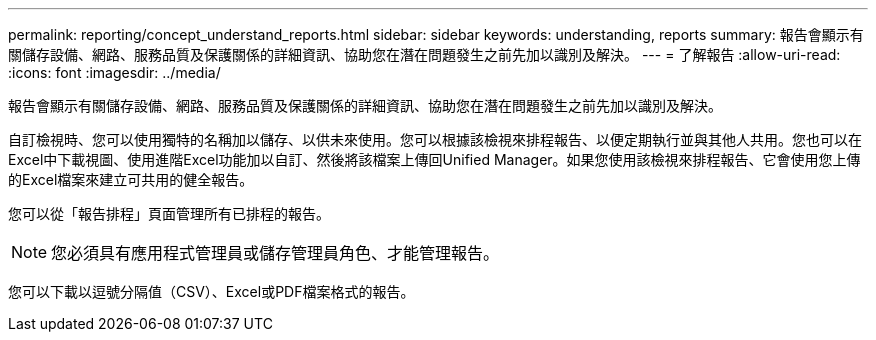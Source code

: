 ---
permalink: reporting/concept_understand_reports.html 
sidebar: sidebar 
keywords: understanding, reports 
summary: 報告會顯示有關儲存設備、網路、服務品質及保護關係的詳細資訊、協助您在潛在問題發生之前先加以識別及解決。 
---
= 了解報告
:allow-uri-read: 
:icons: font
:imagesdir: ../media/


[role="lead"]
報告會顯示有關儲存設備、網路、服務品質及保護關係的詳細資訊、協助您在潛在問題發生之前先加以識別及解決。

自訂檢視時、您可以使用獨特的名稱加以儲存、以供未來使用。您可以根據該檢視來排程報告、以便定期執行並與其他人共用。您也可以在Excel中下載視圖、使用進階Excel功能加以自訂、然後將該檔案上傳回Unified Manager。如果您使用該檢視來排程報告、它會使用您上傳的Excel檔案來建立可共用的健全報告。

您可以從「報告排程」頁面管理所有已排程的報告。

[NOTE]
====
您必須具有應用程式管理員或儲存管理員角色、才能管理報告。

====
您可以下載以逗號分隔值（CSV）、Excel或PDF檔案格式的報告。
